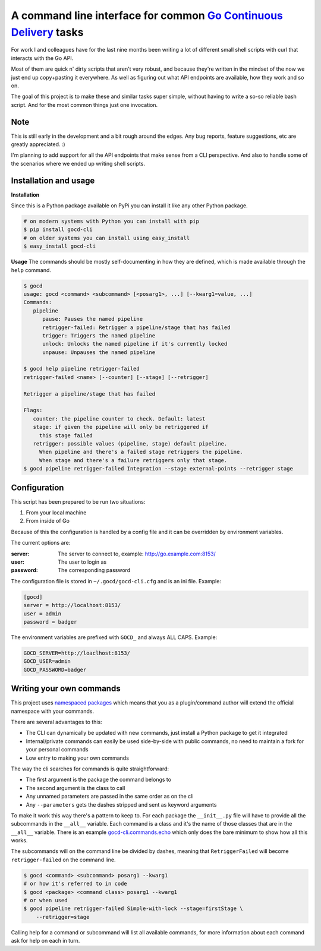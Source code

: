 A command line interface for common `Go Continuous Delivery`_ tasks
===================================================================

.. image:: http://codecov.io/github/gaqzi/gocd-cli/coverage.svg?branch=master
   :target: http://codecov.io/github/gaqzi/gocd-cli?branch=master
   :alt: Coverage Status

.. image:: https://snap-ci.com/gaqzi/gocd-cli/branch/master/build_image
   :target: https://snap-ci.com/gaqzi/gocd-cli/branch/master
   :alt: Build Status

.. image:: https://img.shields.io/pypi/v/gocd-cli.svg
   :target: https://pypi.python.org/pypi/gocd-cli/
   :alt: Latest Version

.. image:: https://img.shields.io/pypi/dm/gocd-cli.svg
   :target: https://pypi.python.org/pypi/gocd-cli/
   :alt: Downloads
   
.. image:: https://img.shields.io/pypi/pyversions/gocd-cli.svg
   :target: https://pypi.python.org/pypi/gocd-cli/
   :alt: Python versions   

.. image:: https://img.shields.io/pypi/status/gocd-cli.svg
   :target: https://pypi.python.org/pypi/gocd-cli/
   :alt: Package status

For work I and colleagues have for the last nine months been writing a lot of
different small shell scripts with curl that interacts with the Go API.
 
Most of them are quick n' dirty scripts that aren't very robust, and because
they're written in the mindset of the now we just end up copy+pasting it
everywhere. As well as figuring out what API endpoints are available, how they
work and so on.

The goal of this project is to make these and similar tasks super simple,
without having to write a so-so reliable bash script. And for the most common
things just one invocation.

Note
----

This is still early in the development and a bit rough around the edges.
Any bug reports, feature suggestions, etc are greatly appreciated. :)

I'm planning to add support for all the API endpoints that make sense from a CLI
perspective. And also to handle some of the scenarios where we ended up writing
shell scripts.

Installation and usage
----------------------

**Installation**

Since this is a Python package available on PyPi you can install it like 
any other Python package.

.. code-block:: shell

    # on modern systems with Python you can install with pip
    $ pip install gocd-cli
    # on older systems you can install using easy_install
    $ easy_install gocd-cli


**Usage**
The commands should be mostly self-documenting in how they are defined,
which is made available through the ``help`` command.

.. code-block:: shell

    $ gocd
    usage: gocd <command> <subcommand> [<posarg1>, ...] [--kwarg1=value, ...]
    Commands:
       pipeline
          pause: Pauses the named pipeline
          retrigger-failed: Retrigger a pipeline/stage that has failed
          trigger: Triggers the named pipeline
          unlock: Unlocks the named pipeline if it's currently locked
          unpause: Unpauses the named pipeline
          
    $ gocd help pipeline retrigger-failed
    retrigger-failed <name> [--counter] [--stage] [--retrigger]

    Retrigger a pipeline/stage that has failed

    Flags:
       counter: the pipeline counter to check. Default: latest
       stage: if given the pipeline will only be retriggered if
         this stage failed
       retrigger: possible values (pipeline, stage) default pipeline.
         When pipeline and there's a failed stage retriggers the pipeline.
         When stage and there's a failure retriggers only that stage.
    $ gocd pipeline retrigger-failed Integration --stage external-points --retrigger stage

Configuration
-------------

This script has been prepared to be run two situations:

1. From your local machine
2. From inside of Go

Because of this the configuration is handled by a config file and
it can be overridden by environment variables.

The current options are:

:server: The server to connect to, example: http://go.example.com:8153/
:user: The user to login as
:password: The corresponding password

The configuration file is stored in ``~/.gocd/gocd-cli.cfg`` and is an ini file.
Example:

.. code-block:: ini

  [gocd]
  server = http://localhost:8153/
  user = admin
  password = badger

The environment variables are prefixed with ``GOCD_`` and always ALL CAPS.
Example:

.. code-block:: shell

  GOCD_SERVER=http://loaclhost:8153/
  GOCD_USER=admin
  GOCD_PASSWORD=badger


Writing your own commands
-------------------------

This project uses `namespaced packages`_ which means that you as a 
plugin/command author will extend the official namespace with your 
commands. 

There are several advantages to this:

* The CLI can dynamically be updated with new commands, just 
  install a Python package to get it integrated
* Internal/private commands can easily be used side-by-side with public
  commands, no need to maintain a fork for your personal commands
* Low entry to making your own commands

The way the cli searches for commands is quite straightforward:

* The first argument is the package the command belongs to
* The second argument is the class to call
* Any unnamed parameters are passed in the same order as on the cli
* Any ``--parameters`` gets the dashes stripped and sent as keyword arguments

To make it work this way there's a pattern to keep to. For each package the
``__init__.py`` file will have to provide all the subcommands in the ``__all__``
variable. Each command is a class and it's the name of those classes that are in
the ``__all__`` variable. There is an example `gocd-cli.commands.echo`_ 
which only does the bare minimum to show how all this works.

The subcommands will on the command line be divided by dashes, meaning that
``RetriggerFailed`` will become ``retrigger-failed`` on the command line.

.. code-block:: shell

    $ gocd <command> <subcommand> posarg1 --kwarg1
    # or how it's referred to in code
    $ gocd <package> <command class> posarg1 --kwarg1
    # or when used
    $ gocd pipeline retrigger-failed Simple-with-lock --stage=firstStage \
        --retrigger=stage

Calling help for a command or subcommand will list all available commands, for
more information about each command ask for help on each in turn.

.. _`Go Continuous Delivery`: http://go.cd/
.. _namespaced packages: http://pythonhosted.org/setuptools/setuptools.html#namespace-packages
.. _gocd-cli.commands.echo: https://github.com/gaqzi/gocd-cli.commands.echo
